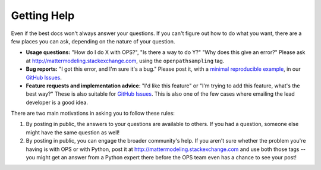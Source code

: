 .. _getting_help:

Getting Help
============

Even if the best docs won't always answer your questions. If you can't
figure out how to do what you want, there are a few places you can ask,
depending on the nature of your question.

* **Usage questions:** "How do I do X with OPS?", "Is there a way to do Y?"
  "Why does this give an error?" Please ask at
  http://mattermodeling.stackexchange.com, using the ``openpathsampling``
  tag.
* **Bug reports:** "I got this error, and I'm sure it's a bug." Please post
  it, with a `minimal reproducible example
  <https://matthewrocklin.com/blog/work/2018/02/28/minimal-bug-reports>`_,
  in our `GitHub Issues
  <https://github.com/openpathsampling/openpathsampling/issues>`_.
* **Feature requests and implementation advice**: "I'd like this feature" or
  "I'm trying to add this feature, what's the best way?" These is also
  suitable for `GitHub Issues
  <https://github.com/openpathsampling/openpathsampling/issues>`_. This is
  also one of the few cases where emailing the lead developer is a good idea.

There are two main motivations in asking you to follow these rules:

1. By posting in public, the answers to your questions are available to
   others. If you had a question, someone else might have the same question
   as well!
2. By posting in public, you can engage the broader community's help. If you
   aren't sure whether the problem you're having is with OPS or with Python,
   post it at http://mattermodeling.stackexchange.com and use both those
   tags -- you might get an answer from a Python expert there before the OPS
   team even has a chance to see your post!
